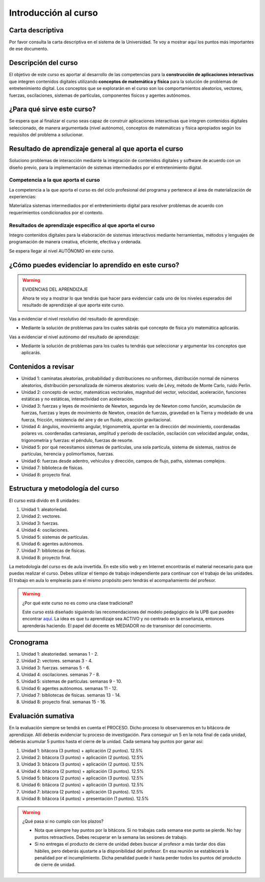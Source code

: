 Introducción al curso
=======================


Carta descriptiva
--------------------

Por favor consulta la carta descriptiva en el sistema de la Universidad. Te voy a 
mostrar aquí los puntos más importantes de ese documento.


Descripción del curso
----------------------

El objetivo de este curso es aportar al desarrollo de las competencias para la **construcción 
de aplicaciones interactivas** que integren contenidos digitales utilizando 
**conceptos de matemática y física** para la solución de problemas de entretenimiento 
digital. Los conceptos que se explorarán en el curso son los comportamientos 
aleatorios, vectores, fuerzas, oscilaciones, sistemas de partículas, componentes físicos y 
agentes autónomos.

¿Para qué sirve este curso?
-----------------------------

Se espera que al finalizar el curso seas capaz de construir aplicaciones 
interactivas que integren contenidos digitales seleccionado, de manera argumentada 
(nivel autónomo), conceptos de matemáticas y física apropiados según los requisitos del 
problema a solucionar. 

Resultado de aprendizaje general al que aporta el curso
---------------------------------------------------------

Soluciono problemas de interacción mediante la integración de contenidos digitales y software 
de acuerdo con un diseño previo, para la implementación de sistemas intermediados por el entretenimiento digital. 


Competencia a la que aporta el curso
*****************************************

La competencia a la que aporta el curso es del ciclo profesional del programa y pertenece 
al área de materialización de experiencias:

Materializa sistemas intermediados por el entretenimiento digital para resolver problemas 
de acuerdo con requerimientos condicionados por el contexto.

Resultados de aprendizaje específico al que aporta el curso
***************************************************************

Integro contenidos digitales para la elaboración de sistemas interactivos mediante herramientas, 
métodos y lenguajes de programación de manera creativa, eficiente, efectiva y ordenada.

Se espera llegar al nivel AUTÓNOMO en este curso.

¿Cómo puedes evidenciar lo aprendido en este curso?
-----------------------------------------------------

.. warning:: EVIDENCIAS DEL APRENDIZAJE 

  Ahora te voy a mostrar lo que tendrás que hacer para 
  evidenciar cada uno de los niveles esperados del resultado 
  de aprendizaje al que aporta este curso.

Vas a evidenciar el nivel resolutivo del resultado de aprendizaje:

* Mediante la solución de problemas para los cuales sabrás qué 
  concepto de física y/o matemática aplicarás.

Vas a evidenciar el nivel autónomo del resultado de aprendizaje:

* Mediante la solución de problemas para los cuales tu tendrás que 
  seleccionar y argumentar los conceptos que aplicarás.

Contenidos a revisar
-----------------------

* Unidad 1: caminatas aleatorias, probabilidad y distribuciones no uniformes, 
  distribución normal de números aleatorios, distribución personalizada de 
  números aleatorios: vuelo de Lévy, método de Monte Carlo, ruido Perlin.
* Unidad 2: concepto de vector, matemáticas vectoriales, magnitud del vector, 
  velocidad, aceleración, funciones estáticas y no estáticas, 
  interactividad con aceleración.
* Unidad 3: fuerzas y leyes de movimiento de Newton, segunda ley de Newton 
  como función, acumulación de fuerzas, fuerzas y leyes de movimiento de Newton, 
  creación de fuerzas, gravedad en la Tierra y modelado de una fuerza, fricción, 
  resistencia del aire y de un fluido, atracción gravitacional.
* Unidad 4: ángulos, movimiento angular, trigonometría, apuntar en la 
  dirección del movimiento, coordenadas polares vs. coordenadas cartesianas, 
  amplitud y periodo de oscilación, oscilación con velocidad angular, ondas, 
  trigonometría y fuerzas: el péndulo, fuerzas de resorte.
* Unidad 5: por qué necesitamos sistemas de partículas, una sola partícula, 
  sistema de sistemas, rastros de partículas, herencia y polimorfismos, fuerzas.
* Unidad 6: fuerzas desde adentro, vehículos y dirección, campos de flujo, paths, 
  sistemas complejos.
* Unidad 7: biblioteca de físicas.
* Unidad 8: proyecto final.

Estructura y metodología del curso
-----------------------------------

El curso está divido en 8 unidades:

#. Unidad 1: aleatoriedad.
#. Unidad 2: vectores.
#. Unidad 3: fuerzas.
#. Unidad 4: oscilaciones.
#. Unidad 5: sistemas de partículas.
#. Unidad 6: agentes autónomos.
#. Unidad 7: bibliotecas de físicas.
#. Unidad 8: proyecto final.

La metodología del curso es de aula invertida. En este sitio web y en Internet encontrarás el material 
necesario para que puedas realizar el curso. Debes utilizar el tiempo de trabajo independiente para 
continuar con el trabajo de las unidades. El trabajo en aula lo emplearás para el mismo propósito 
pero tendrás el acompañamiento del profesor.

.. warning:: ¿Por qué este curso no es como una clase tradicional?

  Este curso está diseñado siguiendo las recomendaciones del modelo pedagógico de la 
  UPB que puedes encontrar `aquí <https://www.upb.edu.co/es/documentos/doc-modelopedagogicoesn-lau-1464098892245.pdf>`__.
  La idea es que tu aprendizaje sea ACTIVO y no centrado en la enseñanza, entonces 
  aprenderás haciendo. El papel del docente es MEDIADOR no de transmisor del conocimiento.

.. _cronograma:

Cronograma
-----------

#. Unidad 1: aleatoriedad. semanas 1 - 2.
#. Unidad 2: vectores. semanas 3 - 4.
#. Unidad 3: fuerzas. semanas 5 - 6.
#. Unidad 4: oscilaciones. semanas 7 - 8.
#. Unidad 5: sistemas de partículas. semanas 9 - 10.
#. Unidad 6: agentes autónomos. semanas 11 - 12.
#. Unidad 7: bibliotecas de físicas. semanas 13 - 14.
#. Unidad 8: proyecto final. semanas 15 - 16.


Evaluación sumativa
---------------------

En la evaluación siempre se tendrá en cuenta el PROCESO. Dicho proceso lo observaremos 
en tu bitácora de aprendizaje. Allí deberás evidenciar tu proceso de investigación. 
Para conseguir un 5 en la nota final de cada unidad, deberás acumular 5 puntos hasta el 
cierre de la unidad. Cada semana hay puntos por ganar así:

#. Unidad 1: bitácora (3 puntos) + aplicación (2 puntos). 12.5% 
#. Unidad 2: bitácora (3 puntos) + aplicación (2 puntos). 12.5%
#. Unidad 3: bitácora (3 puntos) + aplicación (2 puntos). 12.5%
#. Unidad 4: bitácora (2 puntos) + aplicación (3 puntos). 12.5%
#. Unidad 5: bitácora (2 puntos) + aplicación (3 puntos). 12.5%
#. Unidad 6: bitácora (2 puntos) + aplicación (3 puntos). 12.5%
#. Unidad 7: bitácora (2 puntos) + aplicación (3 puntos). 12.5%
#. Unidad 8: bitácora (4 puntos) + presentación (1 puntos). 12.5%

.. warning:: ¿Qué pasa si no cumplo con los plazos?

   * Nota que siempre hay puntos por la bitácora. Si no trabajas cada semana 
     ese punto se pierde. No hay puntos retroactivos. Debes recuperar en la 
     semana las sesiones de trabajo.
   * Si no entregas el producto de cierre de unidad debes buscar al profesor 
     a más tardar dos días hábiles, pero deberás ajustarte a la disponibilidad 
     del profesor. En esa reunión se establecerá la penalidad por el incumplimiento.
     Dicha penalidad puede ir hasta perder todos los puntos del producto de cierre 
     de unidad.






